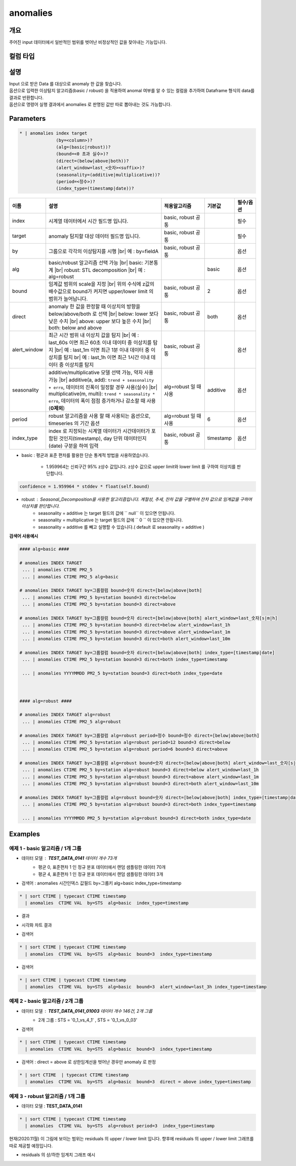 anomalies
====================================================================================================

개요
----------------------------------------------------------------------------------------------------

주어진 input 데이터에서 일반적인 범위를 벗어난 비정상적인 값을 찾아내는 기능입니다.

컬럼 타입
----------------------------------------------------------------------------------------------------


설명
----------------------------------------------------------------------------------------------------

| Input 으로 받은 Data 를 대상으로 anomaly 한 값을 찾습니다.
| 옵션으로 입력한 이상탐지 알고리즘(basic / robust) 을 적용하여 anomal 여부를 알 수 있는 컬럼을 추가하여 Dataframe 형식의 data를 결과로 반환합니다.
| 옵션으로 명령어 실행 결과에서 anomalies 로  판명된 값만 따로 뽑아내는 것도 가능합니다.

Parameters
----------------------------------------------------------------------------------------------------

.. code-block:: bash

   * | anomalies index target
                 (by=<column>)?
                 (alg=(basic|robust))?
                 (bound=<0 초과 실수>)?
                 (direct=(below|above|both))?
                 (alert_window=last_<숫자><suffix>)?
                 (seasonality=(additive|multiplicative))?
                 (period=<정수>)?
                 (index_type=(timestamp|date))?

.. list-table::
   :header-rows: 1
   :widths: 15 55 20 10 10

   * - 이름
     - 설명
     - 적용알고리즘
     - 기본값
     - 필수/옵션
   * - index
     - 시계열 데이터에서 시간 필드명 입니다.
     - basic, robust 공통
     - 
     - 필수
   * - target
     - anomaly 탐지할 대상 데이터 필드명 입니다.
     - basic, robust 공통
     - 
     - 필수
   * - by
     - 그룹으로 각각의 이상탐지를 시행 |br| 예 : by=fieldA
     - basic, robust 공통
     - 
     - 옵션
   * - alg
     - basic/robust 알고리즘 선택 가능 |br| basic: 기본통계 |br| robust: STL decomposition |br| 예 : alg=robust
     - 
     - basic
     - 옵션
   * - bound
     - 임계값 범위의 scale을 지정 |br| 위의 수식에 z값의 배수값으로 bound가 커지면 upper/lower limit 의 범위가 늘어납니다.
     - basic, robust 공통
     - 2
     - 옵션
   * - direct
     - anomaly 한 값을 판정할 때 이상치의 방향을 below/above/both 로 선택 |br| below: lower 보다 낮은 수치 |br| above: upper 보다 높은 수치 |br| both: below and above
     - basic, robust 공통
     - both
     - 옵션
   * - alert_window
     - 최근 시간 범위 내 이상치 값을 탐지 |br| 예 : last_60s 이면 최근 60초 이내 데이터 중 이상치를 탐지 |br| 예 : last_1m 이면 최근 1분 이내 데이터 중 이상치를 탐지 br| 예 : last_1h 이면 최근 1시간 이내 데이터 중 이상치를 탐지
     - basic, robust 공통
     -
     - 옵션
   * - seasonality
     - additive/multiplicative 모델 선택 가능, 약자 사용 가능 |br| additive(a, add): ``trend + seasonality + erro``, 데이터의 진폭이 일정할 경우 사용(실수) |br| multiplicative(m, multi): ``trend * seasonality * erro``, 데이터의 폭이 점점 증가하거나 감소할 때 사용(**0제외**)
     - alg=robust 일 때 사용
     - additive
     - 옵션
   * - period
     - robust 알고리즘을 사용 할 때 사용되는 옵션으로, timeseries 의 기간 옵션
     - alg=robust 일 때 사용
     - 6
     - 옵션
   * - index_type
     - index 로 지정되는 시계열 데이터가 시간데이터가 포함된 것인지(timestamp), day 단위 데이터인지 (date) 구분을 하여 입력
     - basic, robust 공통
     - timestamp
     - 옵션


- basic : 평균과 표준 편차를 활용한 단순 통계적 방법을 사용하였습니다.

    - 1.959964는 신뢰구간 95% z상수 값입니다. z상수 값으로 upper limit와 lower limit 를 구하여 이상치를 판단합니다.


.. code::
    
    confidence = 1.959964 * stddev * float(self.bound)


- robust : Seasonal_Decomposition을 사용한 알고리즘입니다. 계절성, 추세, 잔차 값을 구별하여 잔차 값으로 임계값을 구하여 이상치를 판단합니다.
    - seasonality = additive 는 target 필드의 값에 `` null``  이 있으면 안됩니다.
    - seasonality = multiplicative  는 target 필드의 값에 `` 0 `` 이 있으면 안됩니다.
    - seasonality = additive 를 빼고 실행할 수 있습니다.( default 로 seasonality = additive )


**검색어 사용예시**

.. code-block:: bash

  #### alg=basic ####

  # anomalies INDEX TARGET 
   ... | anomalies CTIME PM2_5 
   ... | anomalies CTIME PM2_5 alg=basic

  # anomalies INDEX TARGET by=그룹컬럼 bound=숫자 direct=[below|above|both]
   ... | anomalies CTIME PM2_5 by=station bound=3 direct=below
   ... | anomalies CTIME PM2_5 by=station bound=3 direct=above

  # anomalies INDEX TARGET by=그룹컬럼 bound=숫자 direct=[below|above|both] alert_window=last_숫자[s|m|h]
   ... | anomalies CTIME PM2_5 by=station bound=3 direct=below alert_window=last_1h
   ... | anomalies CTIME PM2_5 by=station bound=3 direct=above alert_window=last_1m
   ... | anomalies CTIME PM2_5 by=station bound=3 direct=both alert_window=last_10m

  # anomalies INDEX TARGET by=그룹컬럼 bound=숫자 direct=[below|above|both] index_type=[timestamp|date]
   ... | anomalies CTIME PM2_5 by=station bound=3 direct=both index_type=timestamp

   ... | anomalies YYYYMMDD PM2_5 by=station bound=3 direct=both index_type=date

  
  
  #### alg=robust ####

  # anomalies INDEX TARGET alg=robust
   ... | anomalies CTIME PM2_5 alg=robust

  # anomalies INDEX TARGET by=그룹컬럼 alg=robust period=정수 bound=정수 direct=[below|above|both]
   ... | anomalies CTIME PM2_5 by=station alg=robust period=12 bound=3 direct=below
   ... | anomalies CTIME PM2_5 by=station alg=robust period=6 bound=3 direct=above

  # anomalies INDEX TARGET by=그룹컬럼 alg=robust bound=숫자 direct=[below|above|both] alert_window=last_숫자[s|m|h]
   ... | anomalies CTIME PM2_5 by=station alg=robust bound=3 direct=below alert_window=last_1h
   ... | anomalies CTIME PM2_5 by=station alg=robust bound=3 direct=above alert_window=last_1m
   ... | anomalies CTIME PM2_5 by=station alg=robust bound=3 direct=both alert_window=last_10m

  # anomalies INDEX TARGET by=그룹컬럼 alg=robust bound=숫자 direct=[below|above|both] index_type=[timestamp|date]
   ... | anomalies CTIME PM2_5 by=station alg=robust bound=3 direct=both index_type=timestamp

   ... | anomalies YYYYMMDD PM2_5 by=station alg=robust bound=3 direct=both index_type=date





Examples
----------------------------------------------------------------------------------------------------

예제 1 - basic 알고리즘 / 1개 그룹
''''''''''''''''''''''''''''''''''''''''''''''''''

- 데이터 모델 : **TEST_DATA_0141**   데이터 개수 73개
    - 평균 0, 표준편차 1 인 정규 분포 데이터에서 랜덤 샘플링한 데이터 70개
    - 평균 4, 표준편차 1 인 정규 분포 데이터에서 랜덤 샘플링한 데이터  3개 


.. image:: images/anomalies_new_07.png
   :scale: 60%
   :alt: anomalies TEST_DATA_0141 
   

- 검색어 : anomalies 시간인덱스 값필드 by=그룹키 alg=basic  index_type=timestamp

.. code::

  * | sort CTIME | typecast CTIME timestamp 
    | anomalies  CTIME VAL  by=STS  alg=basic  index_type=timestamp


- 결과

.. image:: images/anomalies_new_08.png
   :scale: 60%
   :alt: anomalies TEST_DATA_0141  08


- 시각화 챠트 결과

.. image:: images/anomalies_new_09.png
   :scale: 60%
   :alt: anomalies TEST_DATA_0141  09


- 검색어

.. code::

  * | sort CTIME | typecast CTIME timestamp 
    | anomalies  CTIME VAL  by=STS  alg=basic  bound=3  index_type=timestamp


.. image:: images/anomalies_new_10.png
   :scale: 60%
   :alt: anomalies TEST_DATA_0141 10


- 검색어

.. code::

  * | sort CTIME | typecast CTIME timestamp 
    | anomalies  CTIME VAL  by=STS  alg=basic  bound=3  alert_window=last_3h index_type=timestamp


.. image:: images/anomalies_new_11.png
   :scale: 60%
   :alt: anomalies TEST_DATA_0141 11



예제 2 - basic 알고리즘 / 2개 그룹
''''''''''''''''''''''''''''''''''''''''''''''''''

- 데이터 모델 : **TEST_DATA_0141_01003**   데이터 개수 146건,  2개 그룹
    - 2개 그룹 : STS = '0_1_vs_4_1' , STS = '0_1_vs_0_03'


- 검색어

.. code::

  * | sort CTIME | typecast CTIME timestamp  
    | anomalies  CTIME VAL  by=STS  alg=basic  bound=3  index_type=timestamp


.. image:: images/anomalies_new_12.png
   :scale: 60%
   :alt: anomalies TEST_DATA_0141 12
   

- 검색어  : direct = above  로 상한임계선을 벗어난 경우만 anomaly 로 판정

.. code::

  * | sort CTIME  | typecast CTIME timestamp 
    | anomalies  CTIME VAL  by=STS  alg=basic  bound=3  direct = above index_type=timestamp
  

.. image:: images/anomalies_new_13.png
   :scale: 60%
   :alt: anomalies TEST_DATA_0141 13



예제 3 - robust 알고리즘 / 1개 그룹
''''''''''''''''''''''''''''''''''''''''''''''''''''''''''''''''''

- 데이터 모델 : **TEST_DATA_0141** 

  
.. code-block:: bash

   * | sort CTIME | typecast CTIME timestamp 
     | anomalies  CTIME VAL  by=STS  alg=robust period=3  index_type=timestamp


.. image:: images/anomalies_new_15_1.png
   :scale: 60%
   :alt: anomalies TEST_DATA_0141 15 1


현재(2020.11월) 이 그림에 보이는 범위는 residuals 의 upper / lower  limit 입니다.
향후에 residuals 의 upper / lower limit 그래프를 따로 제공할 예정입니다.

- residuals 의 상/하한 임계치 그래프 예시

.. image:: images/anomalies_new_15_2.png
   :scale: 60%
   :alt: anomalies TEST_DATA_0141 15 2

.. |br| raw:: html

  <br/>
